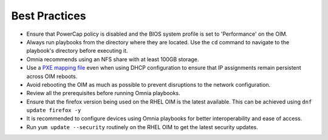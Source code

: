 Best Practices
==============

* Ensure that PowerCap policy is disabled and the BIOS system profile is set to 'Performance' on the OIM.
* Always run playbooks from the directory where they are located. Use the ``cd`` command to navigate to the playbook's directory before executing it.
* Omnia recommends using an NFS share with at least 100GB storage.
* Use a `PXE mapping file <OmniaInstallGuide/samplefiles.html#pxe-mapping-file-csv>`_ even when using DHCP configuration to ensure that IP assignments remain persistent across OIM reboots.
* Avoid rebooting the OIM as much as possible to prevent disruptions to the network configuration.
* Review all the prerequisites before running Omnia playbooks.
* Ensure that the firefox version being used on the RHEL OIM is the latest available. This can be achieved using ``dnf update firefox -y``
* It is recommended to configure devices using Omnia playbooks for better interoperability and ease of access.
* Run ``yum update --security`` routinely on the RHEL OIM to get the latest security updates.